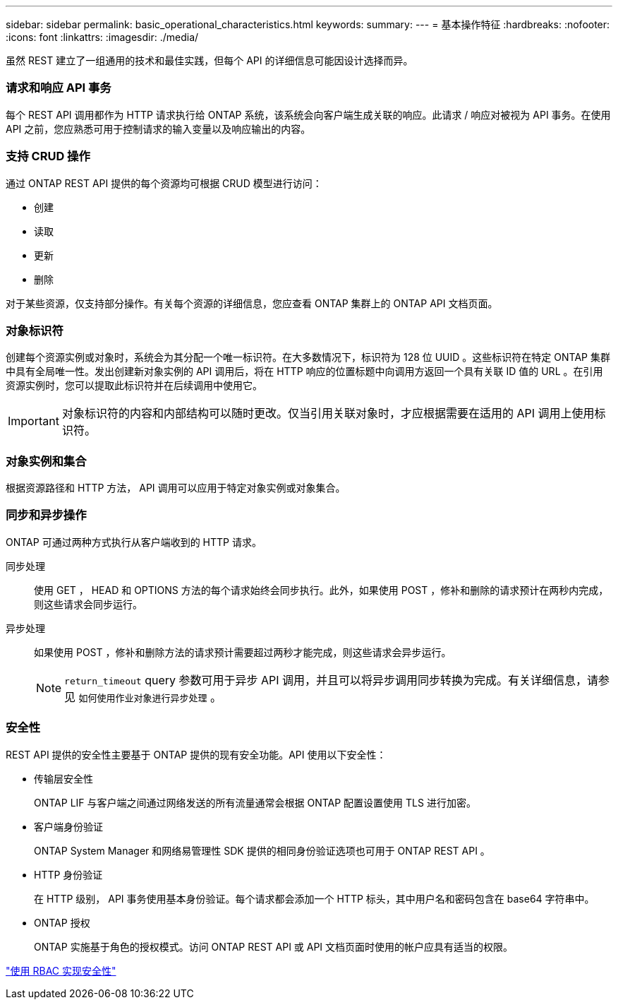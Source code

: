 ---
sidebar: sidebar 
permalink: basic_operational_characteristics.html 
keywords:  
summary:  
---
= 基本操作特征
:hardbreaks:
:nofooter: 
:icons: font
:linkattrs: 
:imagesdir: ./media/


[role="lead"]
虽然 REST 建立了一组通用的技术和最佳实践，但每个 API 的详细信息可能因设计选择而异。



=== 请求和响应 API 事务

每个 REST API 调用都作为 HTTP 请求执行给 ONTAP 系统，该系统会向客户端生成关联的响应。此请求 / 响应对被视为 API 事务。在使用 API 之前，您应熟悉可用于控制请求的输入变量以及响应输出的内容。



=== 支持 CRUD 操作

通过 ONTAP REST API 提供的每个资源均可根据 CRUD 模型进行访问：

* 创建
* 读取
* 更新
* 删除


对于某些资源，仅支持部分操作。有关每个资源的详细信息，您应查看 ONTAP 集群上的 ONTAP API 文档页面。



=== 对象标识符

创建每个资源实例或对象时，系统会为其分配一个唯一标识符。在大多数情况下，标识符为 128 位 UUID 。这些标识符在特定 ONTAP 集群中具有全局唯一性。发出创建新对象实例的 API 调用后，将在 HTTP 响应的位置标题中向调用方返回一个具有关联 ID 值的 URL 。在引用资源实例时，您可以提取此标识符并在后续调用中使用它。


IMPORTANT: 对象标识符的内容和内部结构可以随时更改。仅当引用关联对象时，才应根据需要在适用的 API 调用上使用标识符。



=== 对象实例和集合

根据资源路径和 HTTP 方法， API 调用可以应用于特定对象实例或对象集合。



=== 同步和异步操作

ONTAP 可通过两种方式执行从客户端收到的 HTTP 请求。

同步处理::
+
--
使用 GET ， HEAD 和 OPTIONS 方法的每个请求始终会同步执行。此外，如果使用 POST ，修补和删除的请求预计在两秒内完成，则这些请求会同步运行。

--
异步处理::
+
--
如果使用 POST ，修补和删除方法的请求预计需要超过两秒才能完成，则这些请求会异步运行。


NOTE: `return_timeout` query 参数可用于异步 API 调用，并且可以将异步调用同步转换为完成。有关详细信息，请参见 `如何使用作业对象进行异步处理` 。

--




=== 安全性

REST API 提供的安全性主要基于 ONTAP 提供的现有安全功能。API 使用以下安全性：

* 传输层安全性
+
ONTAP LIF 与客户端之间通过网络发送的所有流量通常会根据 ONTAP 配置设置使用 TLS 进行加密。

* 客户端身份验证
+
ONTAP System Manager 和网络易管理性 SDK 提供的相同身份验证选项也可用于 ONTAP REST API 。

* HTTP 身份验证
+
在 HTTP 级别， API 事务使用基本身份验证。每个请求都会添加一个 HTTP 标头，其中用户名和密码包含在 base64 字符串中。

* ONTAP 授权
+
ONTAP 实施基于角色的授权模式。访问 ONTAP REST API 或 API 文档页面时使用的帐户应具有适当的权限。



link:security_using_rbac.html["使用 RBAC 实现安全性"]
